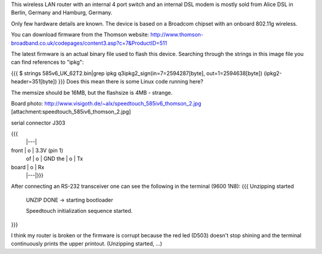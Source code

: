 This wireless LAN router with an internal 4 port switch and an internal DSL modem is mostly sold from Alice DSL in Berlin, Germany and Hamburg, Germany.

Only few hardware details are known. The device is based on a Broadcom chipset with an onboard 802.11g wireless.

You can download firmware from the Thomson website: http://www.thomson-broadband.co.uk/codepages/content3.asp?c=7&ProductID=511

The latest firmware is an actual binary file used to flash this device. Searching through the strings in this image file you can find references to "ipkg":

{{{
$ strings  585v6_UK_62T2.bin|grep ipkg
q3ipkg2_sign(in=7=2594287[byte], out=1=2594638[byte]) (ipkg2-header=351[byte])
}}}
Does this mean there is some Linux code running here?

The memsize should be 16MB, but the flashsize is 4MB - strange.

Board photo:
http://www.visigoth.de/~alx/speedtouch_585iv6_thomson_2.jpg
[attachment:speedtouch_585iv6_thomson_2.jpg]

serial connector J303

{{{
       |---|
front  | o | 3.3V  (pin 1)
 of    | o | GND
 the   | o | Tx
board  | o | Rx
       |---|}}}

After connecting an RS-232 transceiver one can see the following in the terminal (9600 1N8):
{{{
Unzipping started

 UNZIP DONE -> starting bootloader 


 Speedtouch initialization sequence started.
}}}

I think my router is broken or the firmware is corrupt because the red led (D503) doesn't stop shining and the terminal continuously prints the upper printout. (Unzipping started, ...)
